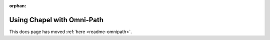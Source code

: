 :orphan:

===========================
Using Chapel with Omni-Path
===========================

This docs page has moved :ref:`here <readme-omnipath>`.
